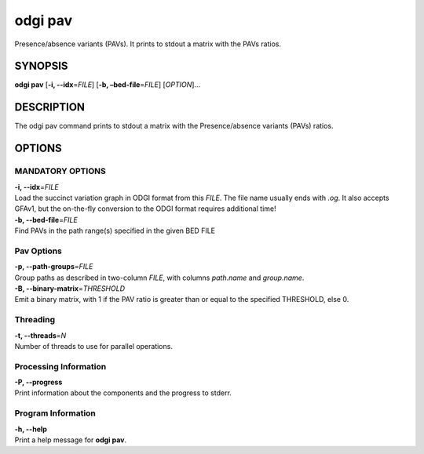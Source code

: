 .. _odgi pav:

#########
odgi pav
#########

Presence/absence variants (PAVs).
It prints to stdout a matrix with the PAVs ratios.

SYNOPSIS
========

**odgi pav** [**-i, --idx**\ =\ *FILE*] [**-b,
–bed-file**\ =\ *FILE*] [*OPTION*]…

DESCRIPTION
===========

The odgi pav command prints to stdout a matrix with the Presence/absence variants (PAVs) ratios.

OPTIONS
=======

MANDATORY OPTIONS
--------------

| **-i, --idx**\ =\ *FILE*
| Load the succinct variation graph in ODGI format from this *FILE*. The file name usually ends with *.og*. It also accepts GFAv1, but the on-the-fly conversion to the ODGI format requires additional time!

| **-b, --bed-file**\ =\ *FILE*
| Find PAVs in the path range(s) specified in the given BED FILE

Pav Options
---------------

| **-p, --path-groups**\ =\ *FILE*
| Group paths as described in two-column *FILE*, with columns `path.name` and `group.name`.

| **-B, --binary-matrix**\ =\ *THRESHOLD*
| Emit a binary matrix, with 1 if the PAV ratio is greater than or equal to the specified THRESHOLD, else 0.

Threading
---------

| **-t, --threads**\ =\ *N*
| Number of threads to use for parallel operations.

Processing Information
----------------------

| **-P, --progress**
| Print information about the components and the progress to stderr.

Program Information
-------------------

| **-h, --help**
| Print a help message for **odgi pav**.

..
	EXIT STATUS
	===========
	
	| **0**
	| Success.
	
	| **1**
	| Failure (syntax or usage error; parameter error; file processing
	  failure; unexpected error).
	
	BUGS
	====
	
	Refer to the **odgi** issue tracker at
	https://github.com/pangenome/odgi/issues.
